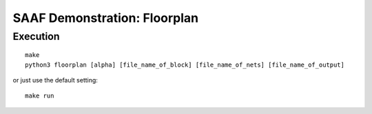=============================
SAAF Demonstration: Floorplan
=============================

Execution
=========

::

  make  
  python3 floorplan [alpha] [file_name_of_block] [file_name_of_nets] [file_name_of_output]

or just use the default setting::

  make run

